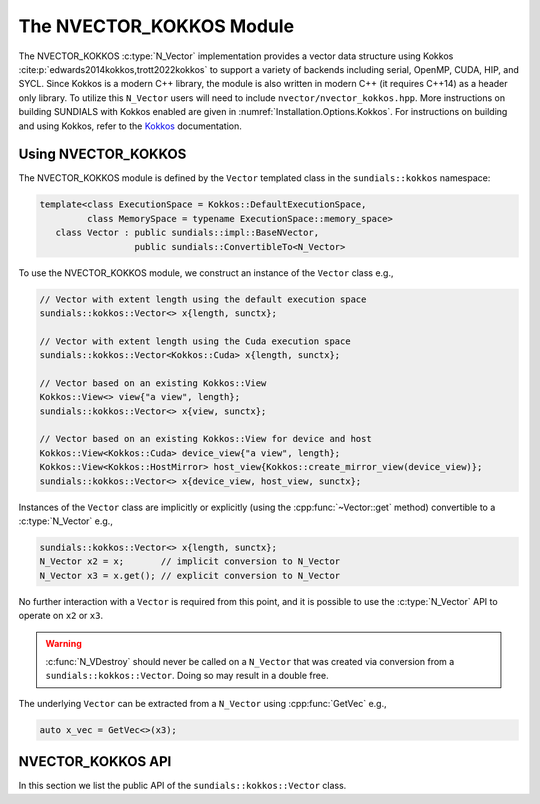 ..
   ----------------------------------------------------------------
   SUNDIALS Copyright Start
   Copyright (c) 2025, Lawrence Livermore National Security,
   University of Maryland Baltimore County, and the SUNDIALS contributors.
   Copyright (c) 2013-2025, Lawrence Livermore National Security
   and Southern Methodist University.
   Copyright (c) 2002-2013, Lawrence Livermore National Security.
   All rights reserved.

   See the top-level LICENSE and NOTICE files for details.

   SPDX-License-Identifier: BSD-3-Clause
   SUNDIALS Copyright End
   ----------------------------------------------------------------

.. _NVectors.Kokkos:

The NVECTOR_KOKKOS Module
=========================

.. versionadded:: 6.4.0

The NVECTOR_KOKKOS :c:type:`N_Vector` implementation provides a vector data
structure using Kokkos :cite:p:`edwards2014kokkos,trott2022kokkos` to support a
variety of backends including serial, OpenMP, CUDA, HIP, and SYCL. Since Kokkos is
a modern C++ library, the module is also written in modern C++ (it requires
C++14) as a header only library. To utilize this ``N_Vector`` users will need to
include ``nvector/nvector_kokkos.hpp``. More instructions on building SUNDIALS
with Kokkos enabled are given in :numref:`Installation.Options.Kokkos`.
For instructions on building and using Kokkos, refer to the `Kokkos
<https://kokkos.github.io/kokkos-core-wiki/index.html>`_ documentation.

.. _NVectors.Kokkos.Usage:

Using NVECTOR_KOKKOS
--------------------

The NVECTOR_KOKKOS module is defined by the ``Vector`` templated
class in the ``sundials::kokkos`` namespace:

.. code-block:: cpp

   template<class ExecutionSpace = Kokkos::DefaultExecutionSpace,
            class MemorySpace = typename ExecutionSpace::memory_space>
      class Vector : public sundials::impl::BaseNVector,
                     public sundials::ConvertibleTo<N_Vector>

To use the NVECTOR_KOKKOS module, we construct an instance of the ``Vector`` class e.g.,

.. code-block:: cpp

   // Vector with extent length using the default execution space
   sundials::kokkos::Vector<> x{length, sunctx};

   // Vector with extent length using the Cuda execution space
   sundials::kokkos::Vector<Kokkos::Cuda> x{length, sunctx};

   // Vector based on an existing Kokkos::View
   Kokkos::View<> view{"a view", length};
   sundials::kokkos::Vector<> x{view, sunctx};

   // Vector based on an existing Kokkos::View for device and host
   Kokkos::View<Kokkos::Cuda> device_view{"a view", length};
   Kokkos::View<Kokkos::HostMirror> host_view{Kokkos::create_mirror_view(device_view)};
   sundials::kokkos::Vector<> x{device_view, host_view, sunctx};


Instances of the ``Vector`` class are implicitly or explicitly (using the
:cpp:func:`~Vector::get` method) convertible to a :c:type:`N_Vector`
e.g.,

.. code-block:: cpp

   sundials::kokkos::Vector<> x{length, sunctx};
   N_Vector x2 = x;       // implicit conversion to N_Vector
   N_Vector x3 = x.get(); // explicit conversion to N_Vector

No further interaction with a ``Vector`` is required from this point, and
it is possible to use the :c:type:`N_Vector` API to operate on ``x2`` or ``x3``.

.. warning::

   :c:func:`N_VDestroy` should never be called on a ``N_Vector`` that was
   created via conversion from a ``sundials::kokkos::Vector``. Doing so may
   result in a double free.

The underlying ``Vector`` can be extracted from a ``N_Vector`` using
:cpp:func:`GetVec` e.g.,

.. code-block:: cpp

   auto x_vec = GetVec<>(x3);

.. _NVectors.Kokkos.API:

NVECTOR_KOKKOS API
------------------

In this section we list the public API of the ``sundials::kokkos::Vector``
class.

.. cpp:class:: template<class ExecutionSpace = Kokkos::DefaultExecutionSpace, \
                        class MemorySpace = class ExecutionSpace::memory_space> \
               Vector : public sundials::impl::BaseNVector, \
                        public sundials::ConvertibleTo<N_Vector>

   .. cpp:type:: view_type      = Kokkos::View<sunrealtype*, MemorySpace>;
   .. cpp:type:: size_type      = typename view_type::size_type;
   .. cpp:type:: host_view_type = typename view_type::HostMirror;
   .. cpp:type:: memory_space   = MemorySpace;
   .. cpp:type:: exec_space     = typename MemorySpace::execution_space;
   .. cpp:type:: range_policy   = Kokkos::RangePolicy<exec_space>;

   .. cpp:function:: Vector() = default

      Default constructor -- the vector must be copied or moved to.

   .. cpp:function:: Vector(size_type length, SUNContext sunctx)

      Constructs a single ``Vector`` which is based on a 1D ``Kokkos::View``
      with the ExecutionSpace and MemorySpace provided as template arguments.

      :param length: length of the vector (i.e., the extent of the View)
      :param sunctx: the SUNDIALS simulation context object (:c:type:`SUNContext`)

   .. cpp:function:: Vector(view_type view, SUNContext sunctx)

      Constructs a single ``Vector`` from an existing ``Kokkos::View``. The View
      ExecutionSpace and MemorySpace must match the ExecutionSpace and
      MemorySpace provided as template arguments.

      :param view: A 1D ``Kokkos::View``
      :param sunctx: the SUNDIALS simulation context object (:c:type:`SUNContext`)

   .. cpp:function:: Vector(view_type view, host_view_type host_view, SUNContext sunctx)

      Constructs a single ``Vector`` from an existing ``Kokkos::View`` for the
      device and the host. The ExecutionSpace and MemorySpace of the device View
      must match the ExecutionSpace and MemorySpace provided as template arguments.

      :param view: A 1D ``Kokkos::View`` for the device
      :param host_view: A 1D ``Kokkos::View`` that is a ``Kokkos::HostMirrror`` for the device view
      :param sunctx: the SUNDIALS simulation context object (:c:type:`SUNContext`)

   .. cpp:function:: Vector(Vector&& that_vector) noexcept

      Move constructor.

   .. cpp:function:: Vector(const Vector& that_vector)

      Copy constructor. This creates a clone of the Vector, i.e., it creates
      a new Vector with the same properties, such as length, but it does not
      copy the data.

   .. cpp:function:: Vector& operator=(Vector&& rhs) noexcept

      Move assignment.

   .. cpp:function:: Vector& operator=(const Vector& rhs)

      Copy assignment. This creates a clone of the Vector, i.e., it creates
      a new Vector with the same properties, such as length, but it does not
      copy the data.

   .. cpp:function:: virtual ~Vector() = default;

      Default destructor.

   .. cpp:function:: size_type Length()

      Get the vector length i.e., ``extent(0)``.

   .. cpp:function:: view_type View()

      Get the underlying ``Kokkos:View`` for the device.

   .. cpp:function:: host_view_type HostView()

      Get the underlying ``Kokkos:View`` for the host.

   .. cpp:function:: operator N_Vector() override

      Implicit conversion to a :c:type:`N_Vector`.

   .. cpp:function:: operator N_Vector() const override

      Implicit conversion to a :c:type:`N_Vector`.

   .. cpp:function:: N_Vector get() override

      Explicit conversion to a :c:type:`N_Vector`.

   .. cpp:function:: N_Vector get() const override

      Explicit conversion to a :c:type:`N_Vector`.


.. cpp:function:: template<class VectorType> inline VectorType* GetVec(N_Vector v)

   Get the :cpp:type:`Vector` wrapped by a `N_Vector`.

.. cpp:function:: void CopyToDevice(N_Vector v)

   Copy the data from the host view to the device view with ``Kokkos::deep_copy``.

.. cpp:function:: void CopyFromDevice(N_Vector v)

   Copy the data to the host view from the device view with ``Kokkos::deep_copy``.

.. cpp:function:: template<class VectorType> void CopyToDevice(VectorType& v)

   Copy the data from the host view to the device view with ``Kokkos::deep_copy``.

.. cpp:function:: template<class VectorType> void CopyFromDevice(VectorType& v)

   Copy the data to the host view from the device view with ``Kokkos::deep_copy``.

